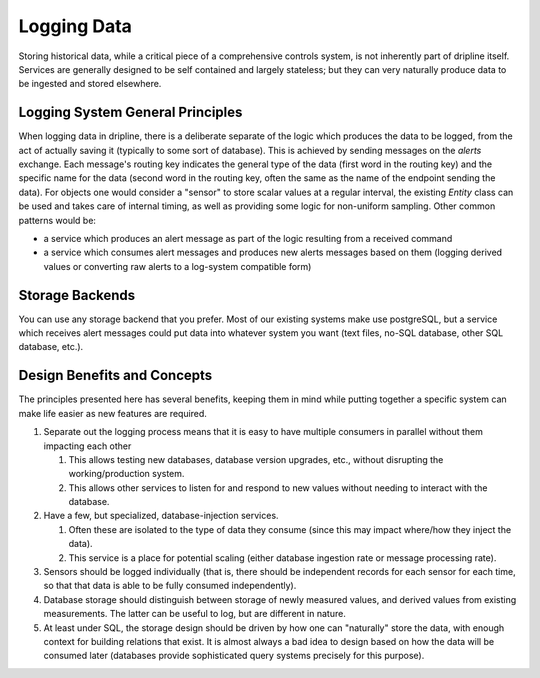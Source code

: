 .. _logging-data:

Logging Data
============

Storing historical data, while a critical piece of a comprehensive controls system, is not inherently part of dripline itself.
Services are generally designed to be self contained and largely stateless; but they can very naturally produce data to be ingested and stored elsewhere.

Logging System General Principles
---------------------------------

When logging data in dripline, there is a deliberate separate of the logic which produces the data to be logged, from the act of actually saving it (typically to some sort of database).
This is achieved by sending messages on the `alerts` exchange.
Each message's routing key indicates the general type of the data (first word in the routing key) and the specific name for the data (second word in the routing key, often the same as the name of the endpoint sending the data).
For objects one would consider a "sensor" to store scalar values at a regular interval, the existing `Entity` class can be used and takes care of internal timing, as well as providing some logic for non-uniform sampling.
Other common patterns would be:

* a service which produces an alert message as part of the logic resulting from a received command
* a service which consumes alert messages and produces new alerts messages based on them (logging derived values or converting raw alerts to a log-system compatible form)

Storage Backends
----------------
You can use any storage backend that you prefer.
Most of our existing systems make use postgreSQL, but a service which receives alert messages could put data into whatever system you want (text files, no-SQL database, other SQL database, etc.).

Design Benefits and Concepts
----------------------------

The principles presented here has several benefits, keeping them in mind while putting together a specific system can make life easier as new features are required.

#. Separate out the logging process means that it is easy to have multiple consumers in parallel without them impacting each other

   #. This allows testing new databases, database version upgrades, etc., without disrupting the working/production system.

   #. This allows other services to listen for and respond to new values without needing to interact with the database.

#. Have a few, but specialized, database-injection services.

   #. Often these are isolated to the type of data they consume (since this may impact where/how they inject the data).

   #. This service is a place for potential scaling (either database ingestion rate or message processing rate).

#. Sensors should be logged individually (that is, there should be independent records for each sensor for each time, so that that data is able to be fully consumed independently).

#. Database storage should distinguish between storage of newly measured values, and derived values from existing measurements.
   The latter can be useful to log, but are different in nature.

#. At least under SQL, the storage design should be driven by how one can "naturally" store the data, with enough context for building relations that exist.
   It is almost always a bad idea to design based on how the data will be consumed later (databases provide sophisticated query systems precisely for this purpose).
